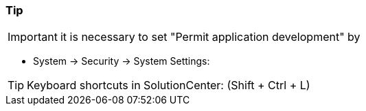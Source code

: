 === Tip

IMPORTANT: it is necessary to set "Permit application development" by +
  
	- System -> Security -> System Settings: +			 

TIP: Keyboard shortcuts in SolutionCenter: (Shift + Ctrl + L)
